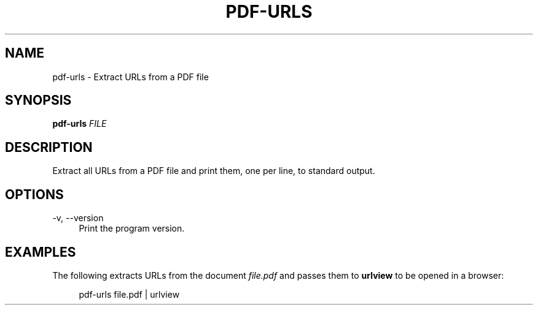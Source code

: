 '\" t
.\"     Title: pdf-urls
.\"    Author: [FIXME: author] [see http://docbook.sf.net/el/author]
.\" Generator: DocBook XSL Stylesheets v1.79.1 <http://docbook.sf.net/>
.\"      Date: 11/02/2019
.\"    Manual: \ \&
.\"    Source: \ \&
.\"  Language: English
.\"
.TH "PDF\-URLS" "1" "11/02/2019" "\ \&" "\ \&"
.\" -----------------------------------------------------------------
.\" * Define some portability stuff
.\" -----------------------------------------------------------------
.\" ~~~~~~~~~~~~~~~~~~~~~~~~~~~~~~~~~~~~~~~~~~~~~~~~~~~~~~~~~~~~~~~~~
.\" http://bugs.debian.org/507673
.\" http://lists.gnu.org/archive/html/groff/2009-02/msg00013.html
.\" ~~~~~~~~~~~~~~~~~~~~~~~~~~~~~~~~~~~~~~~~~~~~~~~~~~~~~~~~~~~~~~~~~
.ie \n(.g .ds Aq \(aq
.el       .ds Aq '
.\" -----------------------------------------------------------------
.\" * set default formatting
.\" -----------------------------------------------------------------
.\" disable hyphenation
.nh
.\" disable justification (adjust text to left margin only)
.ad l
.\" -----------------------------------------------------------------
.\" * MAIN CONTENT STARTS HERE *
.\" -----------------------------------------------------------------
.SH "NAME"
pdf-urls \- Extract URLs from a PDF file
.SH "SYNOPSIS"
.sp
\fBpdf\-urls\fR \fIFILE\fR
.SH "DESCRIPTION"
.sp
Extract all URLs from a PDF file and print them, one per line, to standard output\&.
.SH "OPTIONS"
.PP
\-v, \-\-version
.RS 4
Print the program version\&.
.RE
.SH "EXAMPLES"
.sp
The following extracts URLs from the document \fIfile\&.pdf\fR and passes them to \fBurlview\fR to be opened in a browser:
.sp
.if n \{\
.RS 4
.\}
.nf
pdf\-urls file\&.pdf | urlview
.fi
.if n \{\
.RE
.\}

